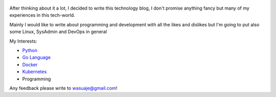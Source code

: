 .. title: Bienvenidos a mi Tech Blog
.. slug: welcome
.. date: 2018-05-09 23:59:59 UTC-03:30
.. tags: nikola, python, demo, blog
.. author: Wuelfhis Asuaje
.. link: http://wasuaje.com/
.. description:
.. category: welcome

.. figure:: https://www.freeiconspng.com/uploads/welcome-photos-png-31.png
   :target: https://www.freeiconspng.com/uploads/welcome-photos-png-31.png
   :class: thumbnail
   :alt: Welcome to wasuaje.com

After thinking about it a lot, I decided to write this technology blog, I don't promise anything fancy but many of my experiences in this tech-world. 

Mainly I would like to write about programming and development with all the likes and dislikes but I'm going to put also some Linux, SysAdmin and DevOps in general


My Interests:

* `Python <https://python.org>`__
* `Go Language  <https://golang.org/>`__
* `Docker <https://www.docker.com/>`__
* `Kubernetes <https://kubernetes.io/>`__
* Programming


Any feedback please write to wasuaje@gmail.com!


